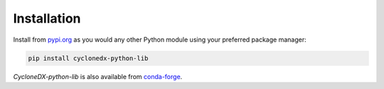 Installation
============

Install from `pypi.org`_ as you would any other Python module using your preferred package manager:

.. code-block:: bash

    pip install cyclonedx-python-lib

*CycloneDX-python-lib* is also available from `conda-forge`_.

.. _pypi.org: https://pypi.org/project/cyclonedx-python-lib/
.. _conda-forge: https://anaconda.org/conda-forge/cyclonedx-python-lib
